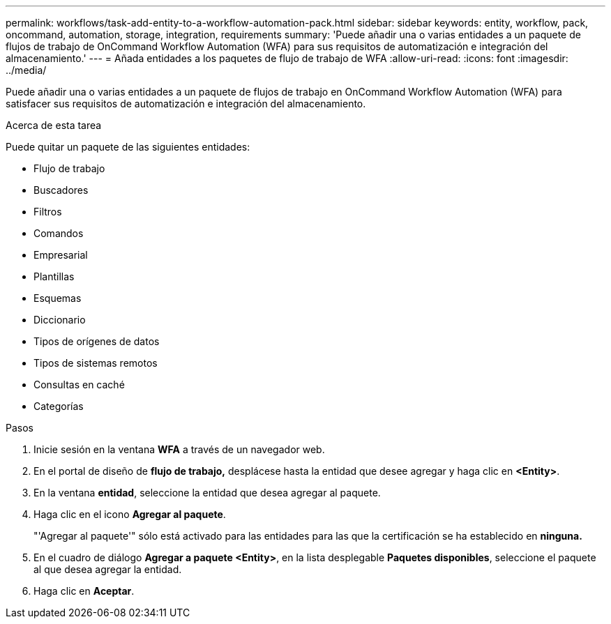 ---
permalink: workflows/task-add-entity-to-a-workflow-automation-pack.html 
sidebar: sidebar 
keywords: entity, workflow, pack, oncommand, automation, storage, integration, requirements 
summary: 'Puede añadir una o varias entidades a un paquete de flujos de trabajo de OnCommand Workflow Automation (WFA) para sus requisitos de automatización e integración del almacenamiento.' 
---
= Añada entidades a los paquetes de flujo de trabajo de WFA
:allow-uri-read: 
:icons: font
:imagesdir: ../media/


[role="lead"]
Puede añadir una o varias entidades a un paquete de flujos de trabajo en OnCommand Workflow Automation (WFA) para satisfacer sus requisitos de automatización e integración del almacenamiento.

.Acerca de esta tarea
Puede quitar un paquete de las siguientes entidades:

* Flujo de trabajo
* Buscadores
* Filtros
* Comandos
* Empresarial
* Plantillas
* Esquemas
* Diccionario
* Tipos de orígenes de datos
* Tipos de sistemas remotos
* Consultas en caché
* Categorías


.Pasos
. Inicie sesión en la ventana *WFA* a través de un navegador web.
. En el portal de diseño de *flujo de trabajo,* desplácese hasta la entidad que desee agregar y haga clic en *<Entity>*.
. En la ventana *entidad*, seleccione la entidad que desea agregar al paquete.
. Haga clic en el icono *Agregar al paquete*.
+
"'Agregar al paquete'" sólo está activado para las entidades para las que la certificación se ha establecido en *ninguna.*

. En el cuadro de diálogo *Agregar a paquete <Entity>*, en la lista desplegable *Paquetes disponibles*, seleccione el paquete al que desea agregar la entidad.
. Haga clic en *Aceptar*.

